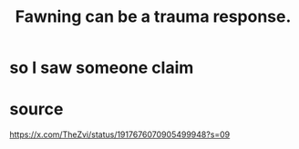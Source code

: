:PROPERTIES:
:ID:       5194fc12-7197-448e-9e42-4fe3872bd8ed
:END:
#+title: Fawning can be a trauma response.
* so I saw someone claim
* source
  https://x.com/TheZvi/status/1917676070905499948?s=09
